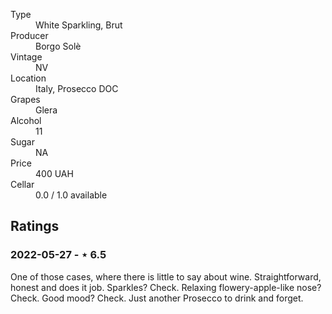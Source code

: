 #+attr_html: :class wine-main-image
[[file:/images/db/3a6fa1-c0df-4989-9814-0ba62b5ea7a0/2022-05-28-10-14-37-DA54A7F2-C753-4B5D-B92A-49FE6435CDF8-1-201-a.jpeg]]

- Type :: White Sparkling, Brut
- Producer :: Borgo Solè
- Vintage :: NV
- Location :: Italy, Prosecco DOC
- Grapes :: Glera
- Alcohol :: 11
- Sugar :: NA
- Price :: 400 UAH
- Cellar :: 0.0 / 1.0 available

** Ratings

*** 2022-05-27 - ⋆ 6.5

One of those cases, where there is little to say about wine. Straightforward, honest and does it job. Sparkles? Check. Relaxing flowery-apple-like nose? Check. Good mood? Check. Just another Prosecco to drink and forget.

